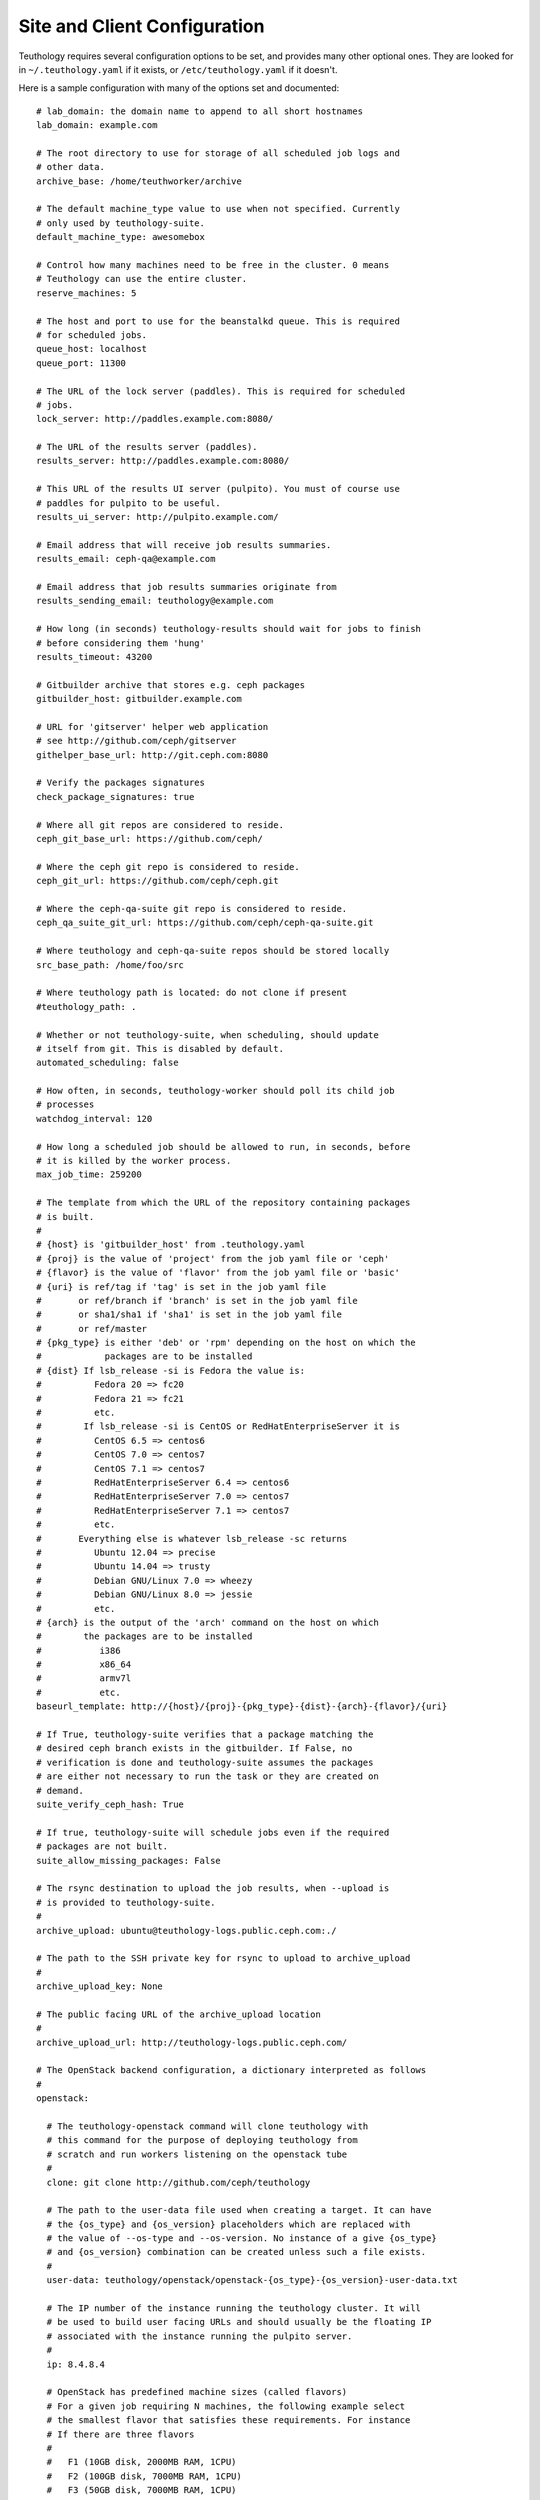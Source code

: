.. _site_config:

Site and Client Configuration
=============================

Teuthology requires several configuration options to be set, and provides many other optional ones. They are looked for in ``~/.teuthology.yaml`` if it exists, or ``/etc/teuthology.yaml`` if it doesn't.

Here is a sample configuration with many of the options set and documented::

    # lab_domain: the domain name to append to all short hostnames
    lab_domain: example.com

    # The root directory to use for storage of all scheduled job logs and 
    # other data.
    archive_base: /home/teuthworker/archive

    # The default machine_type value to use when not specified. Currently 
    # only used by teuthology-suite.
    default_machine_type: awesomebox

    # Control how many machines need to be free in the cluster. 0 means
    # Teuthology can use the entire cluster.
    reserve_machines: 5

    # The host and port to use for the beanstalkd queue. This is required 
    # for scheduled jobs.
    queue_host: localhost
    queue_port: 11300

    # The URL of the lock server (paddles). This is required for scheduled 
    # jobs.
    lock_server: http://paddles.example.com:8080/

    # The URL of the results server (paddles).
    results_server: http://paddles.example.com:8080/

    # This URL of the results UI server (pulpito). You must of course use 
    # paddles for pulpito to be useful.
    results_ui_server: http://pulpito.example.com/

    # Email address that will receive job results summaries.
    results_email: ceph-qa@example.com

    # Email address that job results summaries originate from
    results_sending_email: teuthology@example.com

    # How long (in seconds) teuthology-results should wait for jobs to finish
    # before considering them 'hung'
    results_timeout: 43200

    # Gitbuilder archive that stores e.g. ceph packages
    gitbuilder_host: gitbuilder.example.com

    # URL for 'gitserver' helper web application
    # see http://github.com/ceph/gitserver
    githelper_base_url: http://git.ceph.com:8080

    # Verify the packages signatures
    check_package_signatures: true

    # Where all git repos are considered to reside.
    ceph_git_base_url: https://github.com/ceph/

    # Where the ceph git repo is considered to reside.
    ceph_git_url: https://github.com/ceph/ceph.git

    # Where the ceph-qa-suite git repo is considered to reside.
    ceph_qa_suite_git_url: https://github.com/ceph/ceph-qa-suite.git

    # Where teuthology and ceph-qa-suite repos should be stored locally
    src_base_path: /home/foo/src

    # Where teuthology path is located: do not clone if present
    #teuthology_path: .

    # Whether or not teuthology-suite, when scheduling, should update 
    # itself from git. This is disabled by default.
    automated_scheduling: false

    # How often, in seconds, teuthology-worker should poll its child job 
    # processes
    watchdog_interval: 120

    # How long a scheduled job should be allowed to run, in seconds, before 
    # it is killed by the worker process.
    max_job_time: 259200

    # The template from which the URL of the repository containing packages
    # is built.
    #
    # {host} is 'gitbuilder_host' from .teuthology.yaml
    # {proj} is the value of 'project' from the job yaml file or 'ceph'
    # {flavor} is the value of 'flavor' from the job yaml file or 'basic'
    # {uri} is ref/tag if 'tag' is set in the job yaml file
    #       or ref/branch if 'branch' is set in the job yaml file
    #       or sha1/sha1 if 'sha1' is set in the job yaml file
    #       or ref/master
    # {pkg_type} is either 'deb' or 'rpm' depending on the host on which the
    #            packages are to be installed
    # {dist} If lsb_release -si is Fedora the value is:
    #          Fedora 20 => fc20
    #          Fedora 21 => fc21
    #          etc.
    #        If lsb_release -si is CentOS or RedHatEnterpriseServer it is
    #          CentOS 6.5 => centos6
    #          CentOS 7.0 => centos7
    #          CentOS 7.1 => centos7
    #          RedHatEnterpriseServer 6.4 => centos6
    #          RedHatEnterpriseServer 7.0 => centos7
    #          RedHatEnterpriseServer 7.1 => centos7
    #          etc.
    #       Everything else is whatever lsb_release -sc returns
    #          Ubuntu 12.04 => precise
    #          Ubuntu 14.04 => trusty
    #          Debian GNU/Linux 7.0 => wheezy
    #          Debian GNU/Linux 8.0 => jessie
    #          etc.
    # {arch} is the output of the 'arch' command on the host on which
    #        the packages are to be installed
    #           i386
    #           x86_64
    #           armv7l
    #           etc.
    baseurl_template: http://{host}/{proj}-{pkg_type}-{dist}-{arch}-{flavor}/{uri}

    # If True, teuthology-suite verifies that a package matching the
    # desired ceph branch exists in the gitbuilder. If False, no
    # verification is done and teuthology-suite assumes the packages
    # are either not necessary to run the task or they are created on
    # demand.
    suite_verify_ceph_hash: True

    # If true, teuthology-suite will schedule jobs even if the required
    # packages are not built.
    suite_allow_missing_packages: False

    # The rsync destination to upload the job results, when --upload is
    # is provided to teuthology-suite.
    #
    archive_upload: ubuntu@teuthology-logs.public.ceph.com:./

    # The path to the SSH private key for rsync to upload to archive_upload
    #
    archive_upload_key: None

    # The public facing URL of the archive_upload location
    #
    archive_upload_url: http://teuthology-logs.public.ceph.com/

    # The OpenStack backend configuration, a dictionary interpreted as follows
    #
    openstack:

      # The teuthology-openstack command will clone teuthology with
      # this command for the purpose of deploying teuthology from
      # scratch and run workers listening on the openstack tube
      #
      clone: git clone http://github.com/ceph/teuthology

      # The path to the user-data file used when creating a target. It can have
      # the {os_type} and {os_version} placeholders which are replaced with
      # the value of --os-type and --os-version. No instance of a give {os_type}
      # and {os_version} combination can be created unless such a file exists.
      #
      user-data: teuthology/openstack/openstack-{os_type}-{os_version}-user-data.txt
  
      # The IP number of the instance running the teuthology cluster. It will
      # be used to build user facing URLs and should usually be the floating IP
      # associated with the instance running the pulpito server.
      #
      ip: 8.4.8.4

      # OpenStack has predefined machine sizes (called flavors)
      # For a given job requiring N machines, the following example select
      # the smallest flavor that satisfies these requirements. For instance
      # If there are three flavors
      #
      #   F1 (10GB disk, 2000MB RAM, 1CPU)
      #   F2 (100GB disk, 7000MB RAM, 1CPU)
      #   F3 (50GB disk, 7000MB RAM, 1CPU)
      #
      # and machine: { disk: 40, ram: 7000, cpus: 1 }, F3 will be chosen.
      # F1 does not have enough RAM (2000 instead of the 7000 minimum) and
      # although F2 satisfies all the requirements, it is larger than F3
      # (100GB instead of 50GB) and presumably more expensive.
      #
      # This configuration applies to all instances created for teuthology jobs
      # that do not redefine these values.
      #
      machine:
      
        # The minimum root disk size of the flavor, in GB
        #
        disk: 20 # GB

        # The minimum RAM size of the flavor, in MB
        # 
        ram: 8000 # MB

        # The minimum number of vCPUS of the flavor
        #
        cpus: 1

      # The volumes attached to each instance. In the following example,
      # three volumes of 10 GB will be created for each instance and 
      # will show as /dev/vdb, /dev/vdc and /dev/vdd
      #
      # This configuration applies to all instances created for teuthology jobs
      # that do not redefine these values.
      #
      volumes:

        # The number of volumes
        #
        count: 3
        
        # The size of each volume, in GB
        #
        size: 10 # GB

    # The host running a [PCP](http://pcp.io/) manager
    pcp_host: http://pcp.front.sepia.ceph.com:44323/

    # Settings for http://www.conserver.com/
    use_conserver: true
    conserver_master: conserver.front.sepia.ceph.com
    conserver_port: 3109

    # Settings for [nsupdate-web](https://github.com/zmc/nsupdate-web)
    # Used by the [libcloud](https://libcloud.apache.org/) backend
    nsupdate_url: http://nsupdate.front.sepia.ceph.com/update
